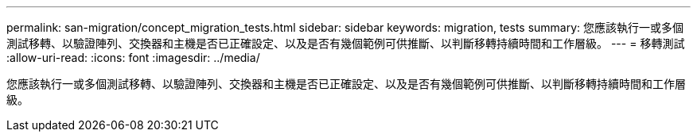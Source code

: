 ---
permalink: san-migration/concept_migration_tests.html 
sidebar: sidebar 
keywords: migration, tests 
summary: 您應該執行一或多個測試移轉、以驗證陣列、交換器和主機是否已正確設定、以及是否有幾個範例可供推斷、以判斷移轉持續時間和工作層級。 
---
= 移轉測試
:allow-uri-read: 
:icons: font
:imagesdir: ../media/


[role="lead"]
您應該執行一或多個測試移轉、以驗證陣列、交換器和主機是否已正確設定、以及是否有幾個範例可供推斷、以判斷移轉持續時間和工作層級。
